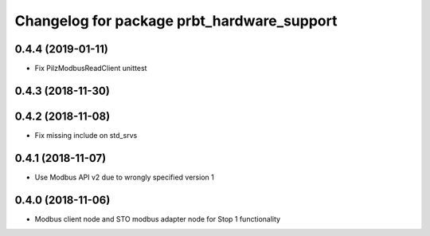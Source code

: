 ^^^^^^^^^^^^^^^^^^^^^^^^^^^^^^^^^^^^^^^^^^^
Changelog for package prbt_hardware_support
^^^^^^^^^^^^^^^^^^^^^^^^^^^^^^^^^^^^^^^^^^^

0.4.4 (2019-01-11)
------------------
* Fix PilzModbusReadClient unittest

0.4.3 (2018-11-30)
------------------

0.4.2 (2018-11-08)
------------------
* Fix missing include on std_srvs

0.4.1 (2018-11-07)
------------------
* Use Modbus API v2 due to wrongly specified version 1

0.4.0 (2018-11-06)
------------------
* Modbus client node and STO modbus adapter node for Stop 1 functionality